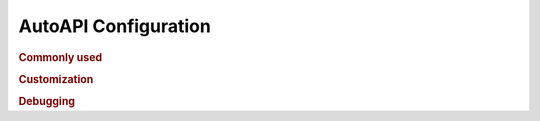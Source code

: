 AutoAPI Configuration
---------------------

.. rubric:: Commonly used

.. confval:: autoapi_dir

	**Required**

        The path (relative or absolute) to the source code that you wish to generate your API documentation from.

.. confval:: autoapi_type

	Default: ``python``

	Set the type of files you are documenting

.. confval:: autoapi_template_dir

	Default: ``''``

	A directory that has user-defined templates to override our default templates.

        You can see the existing files in the `autoapi/templates`_ directory.

.. rubric:: Customization

.. confval:: autoapi_options

	Default: ``['members', 'undoc-members', 'private-members', 'special-members']``

	Options for display of the documentation.

	:param members: Display children of an object
	:param undoc-members: Display undocumented object
	:param private-members: Display private objects (_foo in Python)
	:param special-members: Display special objects (__foo__ in Python)


.. confval:: autoapi_ignore

	Default: ``[]``

	A list of patterns to ignore when finding files

.. confval:: autoapi_root

	Default: ``autoapi``

	Directory to output the AutoAPI files into

.. rubric:: Debugging

.. confval:: autoapi_keep_files

	Default: ``False``

	Keep the AutoAPI generated files on the filesystem after the run.
	Useful for debugging.

.. _autoapi/templates:: https://github.com/rtfd/sphinx-autoapi/tree/master/autoapi/templates
